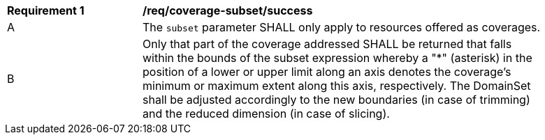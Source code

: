 [[req_coverage_subset-success]]
[width="90%",cols="2,6a"]
|===
^|*Requirement {counter:req-id}* |*/req/coverage-subset/success*
^|A |The `subset` parameter SHALL only apply to resources offered as coverages.
^|B |Only that part of the coverage addressed SHALL be returned that falls within the bounds of the subset expression whereby a "*" (asterisk) in the position of a lower or upper limit along an axis denotes the coverage's minimum or maximum extent along this axis, respectively. The DomainSet shall be adjusted accordingly to the new boundaries (in case of trimming) and the reduced dimension (in case of slicing).
|===

